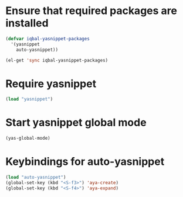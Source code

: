 * Ensure that required packages are installed
  
  #+begin_src emacs-lisp
    (defvar iqbal-yasnippet-packages
      '(yasnippet
        auto-yasnippet))
    
    (el-get 'sync iqbal-yasnippet-packages)
  #+end_src

  
* Require yasnippet
  #+begin_src emacs-lisp
    (load "yasnippet")
  #+end_src
  

* Start yasnippet global mode
  #+begin_src emacs-lisp
    (yas-global-mode)
  #+end_src
  

* Keybindings for auto-yasnippet
  #+begin_src emacs-lisp
    (load "auto-yasnippet")
    (global-set-key (kbd "<S-f3>") 'aya-create)
    (global-set-key (kbd "<S-f4>") 'aya-expand)
  #+end_src
  
